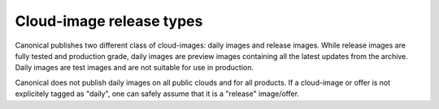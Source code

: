 Cloud-image release types
=========================

Canonical publishes two different class of cloud-images: daily images and release images. While release images are fully tested and production grade, daily images are preview images containing all the latest updates from the archive. Daily images are test images and are not suitable for use in production.

Canonical does not publish daily images on all public clouds and for all products. If a cloud-image or offer is not explicitely tagged as "daily", one can safely assume that it is a "release" image/offer.
